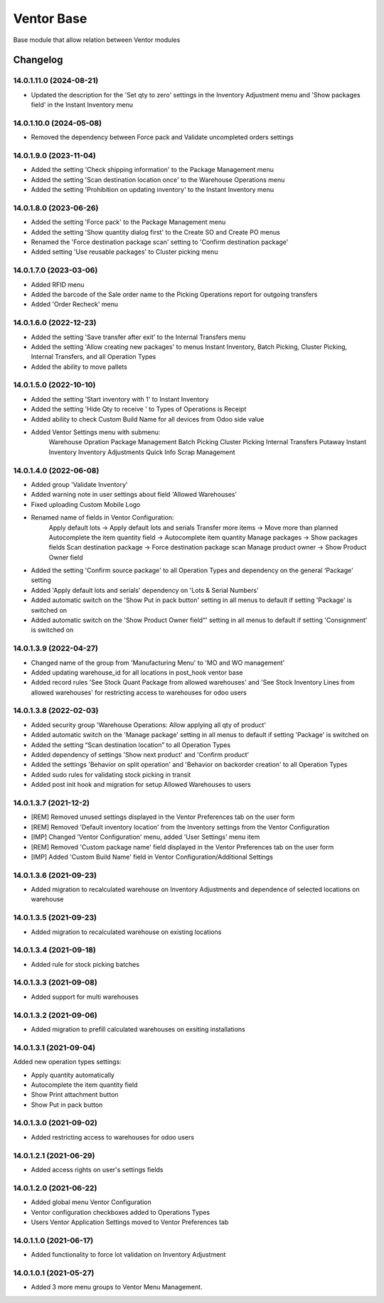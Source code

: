Ventor Base
=========================

Base module that allow relation between Ventor modules

Changelog
---------

14.0.1.11.0 (2024-08-21)
***********************

* Updated the description for the 'Set qty to zero' settings in the Inventory Adjustment menu and 'Show packages field' in the Instant Inventory menu

14.0.1.10.0 (2024-05-08)
***********************

* Removed the dependency between Force pack and Validate uncompleted orders settings

14.0.1.9.0 (2023-11-04)
***********************

* Added the setting 'Check shipping information' to the Package Management menu
* Added the setting 'Scan destination location once' to the Warehouse Operations menu
* Added the setting 'Prohibition on updating inventory' to the Instant Inventory menu

14.0.1.8.0 (2023-06-26)
***********************

* Added the setting 'Force pack' to the Package Management menu
* Added the setting 'Show quantity dialog first' to the Create SO and Create PO menus
* Renamed the 'Force destination package scan' setting to 'Confirm destination package'
* Added setting 'Use reusable packages' to Cluster picking menu

14.0.1.7.0 (2023-03-06)
***********************

* Added RFID menu
* Added the barcode of the Sale order name to the Picking Operations report for outgoing transfers
* Added 'Order Recheck' menu

14.0.1.6.0 (2022-12-23)
***********************

* Added the setting 'Save transfer after exit' to the Internal Transfers menu
* Added the setting 'Allow creating new packages' to menus Instant Inventory, Batch Picking, Cluster Picking, Internal Transfers, and all Operation Types
* Added the ability to move pallets

14.0.1.5.0 (2022-10-10)
***********************

* Added the setting 'Start inventory with 1' to Instant Inventory
* Added the setting 'Hide Qty to receive ' to  Types of Operations is Receipt
* Added ability to check Custom Build Name for all devices from Odoo side value
* Added Ventor Settings menu with submenu:
    Warehouse Opration
    Package Management
    Batch Picking
    Cluster Picking
    Internal Transfers
    Putaway
    Instant Inventory
    Inventory Adjustments
    Quick Info
    Scrap Management

14.0.1.4.0 (2022-06-08)
***********************

* Added group 'Validate Inventory'
* Added warning note in user settings about field 'Allowed Warehouses'
* Fixed uploading Custom Mobile Logo
* Renamed name of fields in Ventor Configuration:
    Apply default lots -> Apply default lots and serials
    Transfer more items -> Move more than planned
    Autocomplete the item quantity field -> Autocomplete item quantity
    Manage packages -> Show packages fields
    Scan destination package -> Force destination package scan
    Manage product owner -> Show Product Owner field
* Added the setting 'Confirm source package' to all Operation Types and dependency on the general 'Package' setting
* Added 'Apply default lots and serials' dependency on 'Lots & Serial Numbers'
* Added automatic switch on the 'Show Put in pack button' setting in all menus to default if setting 'Package' is switched on
* Added automatic switch on the 'Show Product Owner field“' setting in all menus to default if setting 'Consignment' is switched on

14.0.1.3.9 (2022-04-27)
***********************

* Changed name of the group from 'Manufacturing Menu' to 'MO and WO management'
* Added updating warehouse_id for all locations in post_hook ventor base
* Added record rules 'See Stock Quant Package from allowed warehouses' and
  'See Stock Inventory Lines from allowed warehouses' for restricting access to warehouses for odoo users

14.0.1.3.8 (2022-02-03)
***********************

* Added security group 'Warehouse Operations: Allow applying all qty of product'
* Added automatic switch on the 'Manage package' setting in all menus to default if setting 'Package' is switched on
* Added the setting “Scan destination location” to all Operation Types
* Added dependency of settings 'Show next product' and 'Confirm product'
* Added the settings 'Behavior on split operation' and 'Behavior on backorder creation' to all Operation Types
* Added sudo rules for validating stock picking in transit
* Added post init hook and migration for setup Allowed Warehouses to users

14.0.1.3.7 (2021-12-2)
***********************

* [REM] Removed unused settings displayed in the Ventor Preferences tab on the user form
* [REM] Removed 'Default inventory location' from the Inventory settings from the Ventor Configuration
* [IMP] Changed 'Ventor Configuration' menu, added 'User Settings' menu item
* [REM] Removed 'Custom package name' field displayed in the Ventor Preferences tab on the user form
* [IMP] Added 'Custom Build Name' field in Ventor Configuration/Additional Settings

14.0.1.3.6 (2021-09-23)
***********************

* Added migration to recalculated warehouse on Inventory Adjustments and dependence of selected locations on warehouse

14.0.1.3.5 (2021-09-23)
***********************

* Added migration to recalculated warehouse on existing locations

14.0.1.3.4 (2021-09-18)
***********************

* Added rule for stock picking batches

14.0.1.3.3 (2021-09-08)
***********************

* Added support for multi warehouses

14.0.1.3.2 (2021-09-06)
***********************

* Added migration to prefill calculated warehouses on exsiting installations

14.0.1.3.1 (2021-09-04)
***********************

Added new operation types settings:

* Apply quantity automatically
* Autocomplete the item quantity field
* Show Print attachment button
* Show Put in pack button

14.0.1.3.0 (2021-09-02)
***********************

* Added restricting access to warehouses for odoo users

14.0.1.2.1 (2021-06-29)
***********************

* Added access rights on user's settings fields

14.0.1.2.0 (2021-06-22)
***********************

* Added global menu Ventor Configuration
* Ventor configuration checkboxes added to Operations Types
* Users Ventor Application Settings moved to Ventor Preferences tab

14.0.1.1.0 (2021-06-17)
***********************

* Added functionality to force lot validation on Inventory Adjustment

14.0.1.0.1 (2021-05-27)
***********************

* Added 3 more menu groups to Ventor Menu Management.
